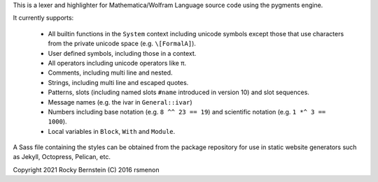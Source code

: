 This is a lexer and highlighter for Mathematica/Wolfram Language source code using the pygments engine.

It currently supports:

 - All builtin functions in the ``System`` context including unicode symbols except  those that use characters from the private unicode space (e.g. ``\[FormalA]``).
 - User defined symbols, including those in a context.
 - All operators including unicode operators like π.
 - Comments, including multi line and nested.
 - Strings, including multi line and escaped quotes.
 - Patterns, slots (including named slots ``#name`` introduced in version 10) and slot sequences.
 - Message names (e.g. the ivar in ``General::ivar``)
 - Numbers including base notation (e.g. ``8 ^^ 23 == 19``) and scientific notation  (e.g. ``1 *^ 3 == 1000``).
 - Local variables in ``Block``, ``With`` and ``Module``.

A Sass file containing the styles can be obtained from the package repository for use in static website generators such as Jekyll, Octopress, Pelican, etc.

Copyright 2021 Rocky Bernstein
(C) 2016 rsmenon


